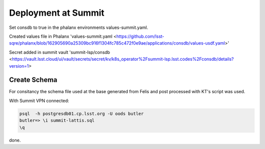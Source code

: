 Deployment at Summit
====================
Set consdb to true in the phalanx environments values-summit.yaml.

Created values file in Phalanx 'values-summit.yaml <https://github.com/lsst-sqre/phalanx/blob/162905690a25309bc916f1304fc785c472f0e9ae/applications/consdb/values-usdf.yaml>'

Secret added  in summit  vault 'summit-lsp/consdb <https://vault.lsst.cloud/ui/vault/secrets/secret/kv/k8s_operator%2Fsummit-lsp.lsst.codes%2Fconsdb/details?version=1> 

Create Schema
-------------
For consitancy the schema file used at the base generated from Felis and post processed with KT's script was used.

With Summit VPN connected:

.. code-block::

  psql  -h postgresdb01.cp.lsst.org -U oods butler 
  butler=> \i summit-lattis.sql
  \q



done.

